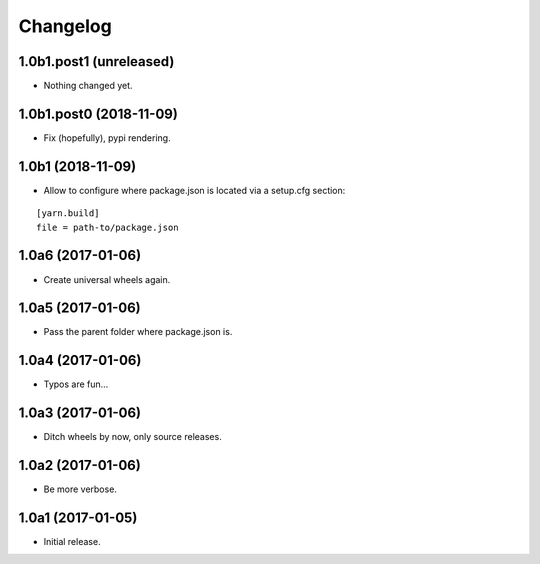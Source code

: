 Changelog
=========

1.0b1.post1 (unreleased)
------------------------

- Nothing changed yet.


1.0b1.post0 (2018-11-09)
------------------------

- Fix (hopefully), pypi rendering.

1.0b1 (2018-11-09)
------------------

- Allow to configure where package.json is located via a setup.cfg section:

::

    [yarn.build]
    file = path-to/package.json

1.0a6 (2017-01-06)
------------------
- Create universal wheels again.

1.0a5 (2017-01-06)
------------------
- Pass the parent folder where package.json is.

1.0a4 (2017-01-06)
------------------
- Typos are fun...

1.0a3 (2017-01-06)
------------------
- Ditch wheels by now, only source releases.

1.0a2 (2017-01-06)
------------------
- Be more verbose.

1.0a1 (2017-01-05)
------------------
- Initial release.

